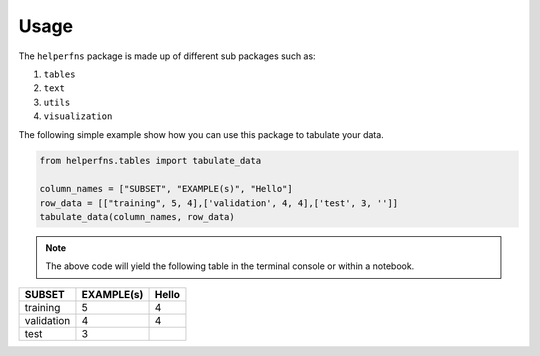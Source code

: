 Usage
+++++


The ``helperfns`` package is made up of different sub packages such as:

#. ``tables``
#. ``text``
#. ``utils``
#. ``visualization``


The following simple example show how you can use this package to tabulate your data.


.. code-block:: 

    from helperfns.tables import tabulate_data

    column_names = ["SUBSET", "EXAMPLE(s)", "Hello"]
    row_data = [["training", 5, 4],['validation', 4, 4],['test', 3, '']]
    tabulate_data(column_names, row_data)

.. note:: The above code will yield the following table in the terminal console or within a notebook.


+------------+------------+-------+
| SUBSET     | EXAMPLE(s) | Hello |
+============+============+=======+
| training   |          5 |     4 |
+------------+------------+-------+
| validation |          4 |     4 |
+------------+------------+-------+
| test       |          3 |       |
+------------+------------+-------+

